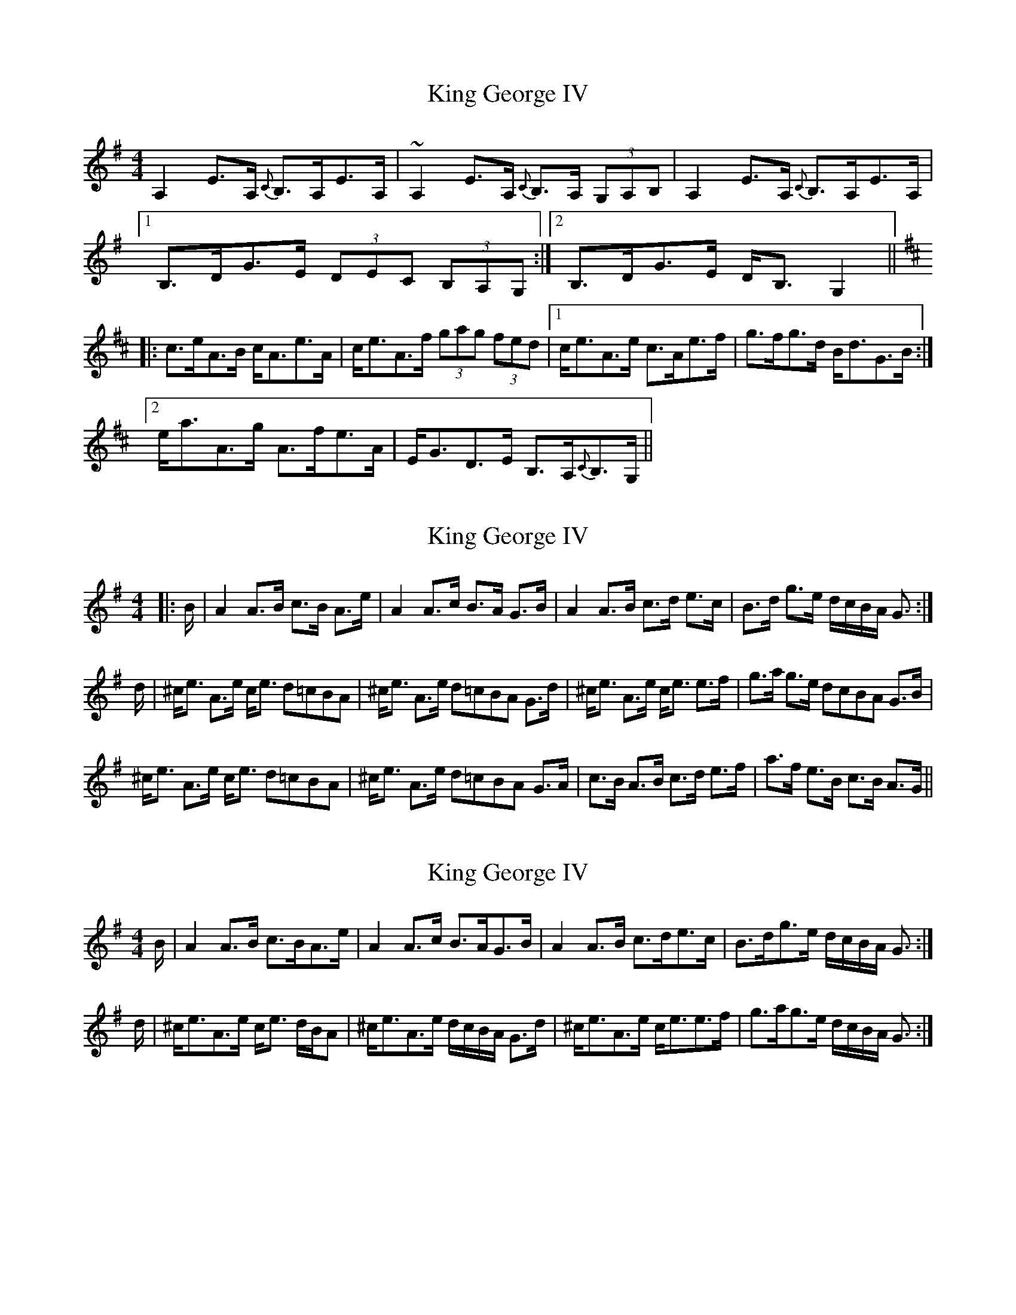 X: 1
T: King George IV
Z: Mandolman
S: https://thesession.org/tunes/1114#setting1114
R: strathspey
M: 4/4
L: 1/8
K: Ador
A,2E>A, {C}B,>A,E>A,|~A,2E>A, {C}B,>A, (3G,A,B,|A,2E>A, {C}B,>A,E>A,|
[1 B,>DG>E (3DEC (3B,A,G,:|2 B,>DG>E D<B,G,2||
K:Amix
|:c>eA>B c<Ae>A|c<eA>f (3gag (3fed|1 c<eA>e c>Ae>f|g>fg>d B<dG>B:|
[2 e<aA>g A>fe>A|E<GD>E B,>A,{C}B,>G,||
X: 2
T: King George IV
Z: malcombpiper
S: https://thesession.org/tunes/1114#setting14372
R: strathspey
M: 4/4
L: 1/8
K: Gmaj
|:B/2|A2 A3/2B/2 c3/2B/2 A3/2e/2|A2 A3/2c/2 B3/2A/2 G3/2B/2|A2 A3/2B/2 c3/2d/2 e3/2c/2|B3/2d/2 g3/2e/2 d/2c/2B/2A/2 G3/2:|d/2|^c/2e3/2 A3/2e/2 c/2e3/2 d=cBA|^c/2e3/2 A3/2e/2 d=cBA G3/2d/2|^c/2e3/2 A3/2e/2 c/2e3/2 e3/2f/2|g3/2a/2 g3/2e/2 dcBA G3/2B/2|^c/2e3/2 A3/2e/2 c/2e3/2 d=cBA|^c/2e3/2 A3/2e/2 d=cBA G3/2A/2|c3/2B/2 A3/2B/2 c3/2d/2 e3/2f/2|a3/2f/2 e3/2B/2 c3/2B/2 A3/2G/2||
X: 3
T: King George IV
Z: slainte
S: https://thesession.org/tunes/1114#setting14373
R: strathspey
M: 4/4
L: 1/8
K: Ador
B/|A2A>B c>BA>e|A2A>c B>AG>B|A2A>B c>de>c|B>dg>e d/c/B/A/ G3/2:|d/|^c<eA>e c<e d/B/A|^c<eA>e d/c/B/A/ G>d|^c<eA>e c<ee>f|g>ag>e d/c/B/A/ G3/2:|
X: 4
T: King George IV
Z: brotherstorm
S: https://thesession.org/tunes/1114#setting14374
R: strathspey
M: 4/4
L: 1/8
K: Ador
|:.A2.A2A3B|cBAB ~e3d |~A3d ~e3A|dedB BAGB|.A2Ad ~e3A|Bc d2 ~e3d|AB d2 {f}g2 e|dedB BAGB|.A2Ad ~e3A|Bc d2 ~e3d |~A3d ~e3A|dedB BAGB|.A2Ad ~e3A|Bc d2 ~e3d|AB d2 {f}g2 e|dedB BAG2|e4 A3B|cBAB(3efe d2|e4 a3f|g2 agfedf|e2 ee A3B|cBAB (3efe d2|B2 d2 ~g2 e|dedB BAGB|e2 e2 {B}A3B|cBAB (3efe d2|{d}e2e2 {b}a3f|g2 {b}agfedB|a3 f ~g3 e |~f3d (3BcB A2 |B2 d2~g3 e|dedB BAGB:||
X: 5
T: King George IV
Z: Tate
S: https://thesession.org/tunes/1114#setting21290
R: strathspey
M: 4/4
L: 1/8
K: Ador
A|"Am"E<A,A,>B, C>B,A,>A|"Am"E<A,A,>C "G"B,>A,G,>A|"Am"E<A,A,>B, "C"C>DE<C|"G"B,<DG>E D/C/B,/A,/ G,:|
d|"A"^c<eA>e c>e "D"d/c/B/A/|"A"^c<eA>e "D"d/c/B/A/ "G"G>d|"A"^c<eA>d c>eA>f|"G"g>g "A"a/g/f/e/ "D"d/^c/B/A/ "G"G>d|
"A"^c<eA>e c>e "D"d/c/B/A/|"A"^c<eA>e "D"d/c/B/A/ "G"G>B|"Am"c<e"G"B>d "Am"A<B"Em"E>F|"G"G>AG>E D/C/B,/A,/ G,||
X: 6
T: King George IV
Z: Tate
S: https://thesession.org/tunes/1114#setting23733
R: strathspey
M: 4/4
L: 1/8
K: Ador
A | "Am"E<A,A,>B, {B,}C>B,A,>A | "Am"E<A,A,>C "G"{B,C}B,>A,G,>A | "Am"E<A,A,>B, "C"{CB,}C>DE>C | "G"B,>DG>E D/C/B,/A,/ G, :|
d | "A"^c<eA>e c>e "D"d/c/B/A/ | "A"^c<eA>e "D"d/c/B/A/ "G"[G3/G,3/]d/ | "A"^c<eA>B "C"{=cB}=c>de>f | "G"{gf}g>a{ga}g>e d/c/B/A/ [G3/G,3/]d/ |
"A"^c<eA>e c>e "D"d/c/B/A/ | "A"^c<eA>e "D"d/c/B/A/ "G"G>B | "Am"{cB}c>e"G"B>d "Am"{AB}A>B"Em"E>F | "G"G>AG>E D/C/B,/A,/ G, |]

